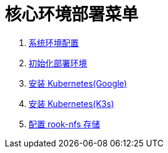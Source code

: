 = 核心环境部署菜单

. link:./00-deploy-core/00-init-node/SYSTEM.adoc[系统环境配置]
. link:./00-deploy-core/00-init-node/README.adoc[初始化部署环境]
. link:./00-deploy-core/01-install-kubernetes/official.adoc[安装 Kubernetes(Google)]
. link:./00-deploy-core/01-install-kubernetes/official.adoc[安装 Kubernetes(K3s)]
. link:./00-deploy-core/02-install-rook-nfs/README.adoc[配置 rook-nfs 存储]
